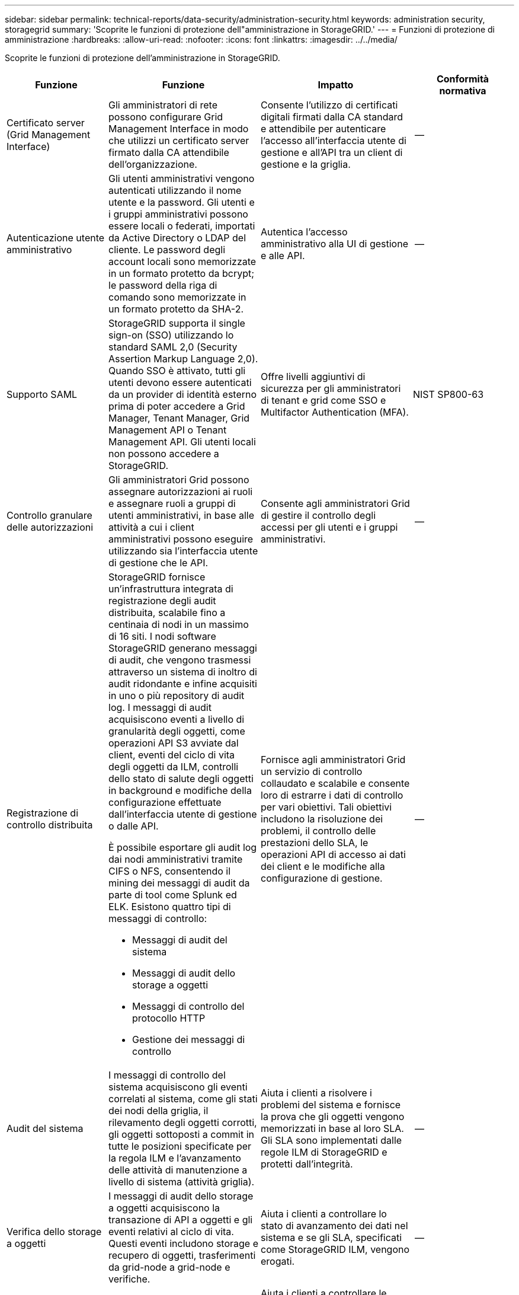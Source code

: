 ---
sidebar: sidebar 
permalink: technical-reports/data-security/administration-security.html 
keywords: administration security, storagegrid 
summary: 'Scoprite le funzioni di protezione dell"amministrazione in StorageGRID.' 
---
= Funzioni di protezione di amministrazione
:hardbreaks:
:allow-uri-read: 
:nofooter: 
:icons: font
:linkattrs: 
:imagesdir: ../../media/


[role="lead"]
Scoprite le funzioni di protezione dell'amministrazione in StorageGRID.

[cols="20,30a,30,20"]
|===
| Funzione | Funzione | Impatto | Conformità normativa 


| Certificato server (Grid Management Interface)  a| 
Gli amministratori di rete possono configurare Grid Management Interface in modo che utilizzi un certificato server firmato dalla CA attendibile dell'organizzazione.
| Consente l'utilizzo di certificati digitali firmati dalla CA standard e attendibile per autenticare l'accesso all'interfaccia utente di gestione e all'API tra un client di gestione e la griglia. | -- 


| Autenticazione utente amministrativo  a| 
Gli utenti amministrativi vengono autenticati utilizzando il nome utente e la password. Gli utenti e i gruppi amministrativi possono essere locali o federati, importati da Active Directory o LDAP del cliente. Le password degli account locali sono memorizzate in un formato protetto da bcrypt; le password della riga di comando sono memorizzate in un formato protetto da SHA-2.
| Autentica l'accesso amministrativo alla UI di gestione e alle API. | -- 


| Supporto SAML  a| 
StorageGRID supporta il single sign-on (SSO) utilizzando lo standard SAML 2,0 (Security Assertion Markup Language 2,0). Quando SSO è attivato, tutti gli utenti devono essere autenticati da un provider di identità esterno prima di poter accedere a Grid Manager, Tenant Manager, Grid Management API o Tenant Management API. Gli utenti locali non possono accedere a StorageGRID.
| Offre livelli aggiuntivi di sicurezza per gli amministratori di tenant e grid come SSO e Multifactor Authentication (MFA). | NIST SP800-63 


| Controllo granulare delle autorizzazioni  a| 
Gli amministratori Grid possono assegnare autorizzazioni ai ruoli e assegnare ruoli a gruppi di utenti amministrativi, in base alle attività a cui i client amministrativi possono eseguire utilizzando sia l'interfaccia utente di gestione che le API.
| Consente agli amministratori Grid di gestire il controllo degli accessi per gli utenti e i gruppi amministrativi. | -- 


| Registrazione di controllo distribuita  a| 
StorageGRID fornisce un'infrastruttura integrata di registrazione degli audit distribuita, scalabile fino a centinaia di nodi in un massimo di 16 siti. I nodi software StorageGRID generano messaggi di audit, che vengono trasmessi attraverso un sistema di inoltro di audit ridondante e infine acquisiti in uno o più repository di audit log. I messaggi di audit acquisiscono eventi a livello di granularità degli oggetti, come operazioni API S3 avviate dal client, eventi del ciclo di vita degli oggetti da ILM, controlli dello stato di salute degli oggetti in background e modifiche della configurazione effettuate dall'interfaccia utente di gestione o dalle API.

È possibile esportare gli audit log dai nodi amministrativi tramite CIFS o NFS, consentendo il mining dei messaggi di audit da parte di tool come Splunk ed ELK. Esistono quattro tipi di messaggi di controllo:

* Messaggi di audit del sistema
* Messaggi di audit dello storage a oggetti
* Messaggi di controllo del protocollo HTTP
* Gestione dei messaggi di controllo

| Fornisce agli amministratori Grid un servizio di controllo collaudato e scalabile e consente loro di estrarre i dati di controllo per vari obiettivi. Tali obiettivi includono la risoluzione dei problemi, il controllo delle prestazioni dello SLA, le operazioni API di accesso ai dati dei client e le modifiche alla configurazione di gestione. | -- 


| Audit del sistema  a| 
I messaggi di controllo del sistema acquisiscono gli eventi correlati al sistema, come gli stati dei nodi della griglia, il rilevamento degli oggetti corrotti, gli oggetti sottoposti a commit in tutte le posizioni specificate per la regola ILM e l'avanzamento delle attività di manutenzione a livello di sistema (attività griglia).
| Aiuta i clienti a risolvere i problemi del sistema e fornisce la prova che gli oggetti vengono memorizzati in base al loro SLA. Gli SLA sono implementati dalle regole ILM di StorageGRID e protetti dall'integrità. | -- 


| Verifica dello storage a oggetti  a| 
I messaggi di audit dello storage a oggetti acquisiscono la transazione di API a oggetti e gli eventi relativi al ciclo di vita. Questi eventi includono storage e recupero di oggetti, trasferimenti da grid-node a grid-node e verifiche.
| Aiuta i clienti a controllare lo stato di avanzamento dei dati nel sistema e se gli SLA, specificati come StorageGRID ILM, vengono erogati. | -- 


| Controllo del protocollo HTTP  a| 
I messaggi di controllo del protocollo HTTP acquisiscono le interazioni del protocollo HTTP correlate alle applicazioni client e ai nodi StorageGRID. Inoltre, i clienti possono acquisire intestazioni specifiche delle richieste HTTP (ad esempio, X-Forwarding-for e metadati utente [x-amz-meta-*]) nella verifica.
| Aiuta i clienti a controllare le operazioni API di accesso ai dati tra client e StorageGRID e a tracciare un'azione per un account utente e una chiave di accesso individuali. I clienti possono anche registrare i metadati degli utenti nelle verifiche e utilizzare strumenti di log mining come Splunk o ELK, per cercare i metadati degli oggetti. | -- 


| Audit di gestione  a| 
I messaggi di controllo di gestione registrano le richieste degli utenti amministrativi all'interfaccia utente di gestione (Grid Management Interface) o alle API. Ogni richiesta che non è UNA richiesta GET o HEAD all'API registra una risposta con il nome utente, l'IP e il tipo di richiesta all'API.
| Aiuta gli amministratori Grid a stabilire un record delle modifiche alla configurazione del sistema apportate dall'utente da quale IP di origine e quale IP di destinazione in quale momento. | -- 


| Supporto TLS 1,3 per l'interfaccia utente di gestione e l'accesso API  a| 
TLS stabilisce un protocollo handshake per la comunicazione tra un client admin e un nodo admin StorageGRID.
| Consente a un client amministrativo e a StorageGRID di identificarsi e autenticarsi reciprocamente e comunicare con riservatezza e integrità dei dati. | -- 


| SNMPv3 per il monitoraggio StorageGRID  a| 
SNMPv3 garantisce la sicurezza offrendo autenticazione avanzata e crittografia dei dati per la privacy. Con v3, le unità dei dati del protocollo vengono crittografate utilizzando CBC-DES per il protocollo di crittografia.

L'autenticazione dell'utente di chi ha inviato l'unità dati del protocollo è fornita dal protocollo di autenticazione HMAC-SHA o HMAC-MD5.

SNMPv2 e v1 sono ancora supportati.
| Aiuta gli amministratori di rete a monitorare il sistema StorageGRID abilitando un agente SNMP sul nodo Admin. | -- 


| Certificati client per l'esportazione delle metriche Prometheus  a| 
Gli amministratori di rete possono caricare o generare certificati client che possono essere utilizzati per fornire un accesso sicuro e autenticato al database StorageGRID Prometheus.
| Gli amministratori di rete possono utilizzare i certificati client per monitorare StorageGRID esternamente utilizzando applicazioni come Grafana. | -- 
|===